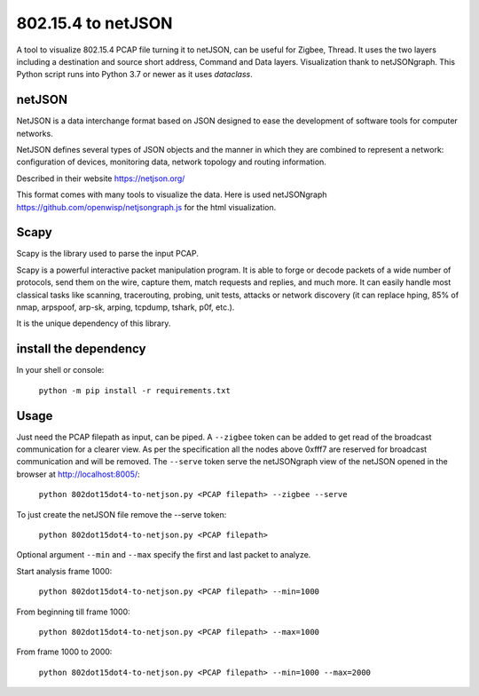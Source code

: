 
802.15.4 to netJSON
===================

A tool to visualize 802.15.4 PCAP file turning it to netJSON, can be useful for
Zigbee, Thread. It uses the two layers including a destination and source short
address, Command and Data layers.
Visualization thank to netJSONgraph.
This Python script runs into Python 3.7 or newer as it uses `dataclass`.

.. image:: doc/network-example.png

netJSON
-------

NetJSON is a data interchange format based on JSON designed to ease the
development of software tools for computer networks.

NetJSON defines several types of JSON objects and the manner in which
they are combined to represent a network: configuration of devices,
monitoring data, network topology and routing information.

Described in their website https://netjson.org/

This format comes with many tools to visualize the data. Here is used
netJSONgraph https://github.com/openwisp/netjsongraph.js for the html
visualization.

Scapy
-----

Scapy is the library used to parse the input PCAP.

Scapy is a powerful interactive packet manipulation program. It is able
to forge or decode packets of a wide number of protocols, send them on
the wire, capture them, match requests and replies, and much more. It
can easily handle most classical tasks like scanning, tracerouting,
probing, unit tests, attacks or network discovery (it can replace hping,
85% of nmap, arpspoof, arp-sk, arping, tcpdump, tshark, p0f, etc.).

It is the unique dependency of this library.

install the dependency
----------------------

In your shell or console:

    ``python -m pip install -r requirements.txt``

Usage
-----

Just need the PCAP filepath as input, can be piped. A ``--zigbee`` token
can be added to get read of the broadcast communication for a clearer
view. As per the specification all the nodes above 0xfff7 are reserved for
broadcast communication and will be removed. The ``--serve`` token serve the
netJSONgraph view of the netJSON opened in the browser at http://localhost:8005/:

    ``python 802dot15dot4-to-netjson.py <PCAP filepath> --zigbee --serve``

To just create the netJSON file remove the --serve token:

    ``python 802dot15dot4-to-netjson.py <PCAP filepath>``

Optional argument ``--min`` and ``--max`` specify the first and last packet to
analyze.

Start analysis frame 1000:

    ``python 802dot15dot4-to-netjson.py <PCAP filepath> --min=1000``

From beginning till frame 1000:

    ``python 802dot15dot4-to-netjson.py <PCAP filepath> --max=1000``

From frame 1000 to 2000:

    ``python 802dot15dot4-to-netjson.py <PCAP filepath> --min=1000 --max=2000``
